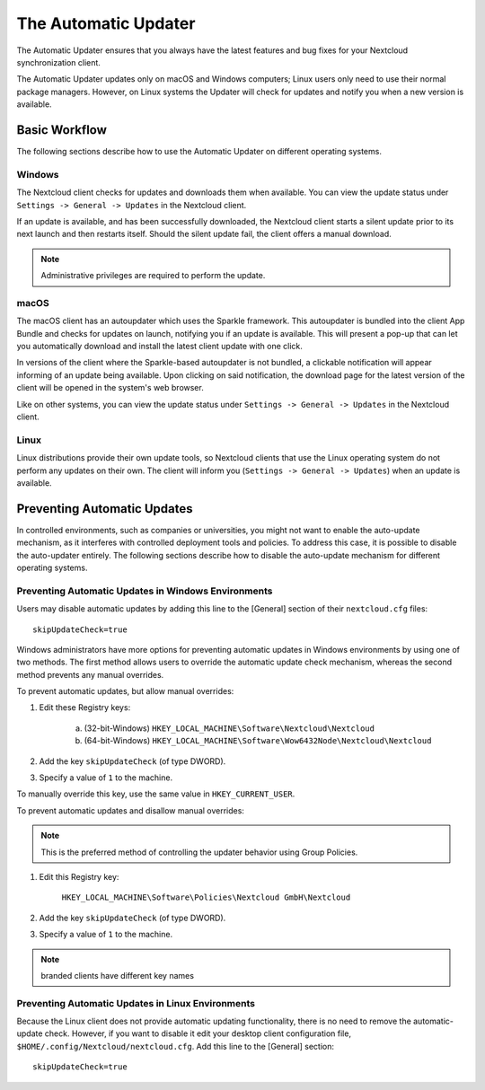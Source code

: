 =====================
The Automatic Updater
=====================

The Automatic Updater ensures that you always have the
latest features and bug fixes for your Nextcloud synchronization client.

The Automatic Updater updates only on macOS and Windows computers; Linux
users only need to use their normal package managers. However, on Linux systems
the Updater will check for updates and notify you when a new version is
available.

Basic Workflow
--------------

The following sections describe how to use the Automatic Updater on different
operating systems.

Windows
^^^^^^^

The Nextcloud client checks for updates and downloads them when available. You
can view the update status under ``Settings -> General -> Updates`` in the
Nextcloud client.

If an update is available, and has been successfully downloaded, the Nextcloud
client starts a silent update prior to its next launch and then restarts
itself. Should the silent update fail, the client offers a manual download.

.. note:: Administrative privileges are required to perform the update.

macOS
^^^^^

The macOS client has an autoupdater which uses the Sparkle framework.
This autoupdater is bundled into the client App Bundle and checks for updates
on launch, notifying you if an update is available. This will present a pop-up
that can let you automatically download and install the latest client update
with one click.

In versions of the client where the Sparkle-based autoupdater is not bundled,
a clickable notification will appear informing of an update being available.
Upon clicking on said notification, the download page for the latest version
of the client will be opened in the system's web browser.

Like on other systems, you can view the update status under
``Settings -> General -> Updates`` in the Nextcloud client.

Linux
^^^^^

Linux distributions provide their own update tools, so Nextcloud clients that use
the Linux operating system do not perform any updates on their own. The client
will inform you (``Settings -> General -> Updates``) when an update is
available.

Preventing Automatic Updates
----------------------------

In controlled environments, such as companies or universities, you might not
want to enable the auto-update mechanism, as it interferes with controlled
deployment tools and policies. To address this case, it is possible to disable
the auto-updater entirely.  The following sections describe how to disable the
auto-update mechanism for different operating systems.

Preventing Automatic Updates in Windows Environments
^^^^^^^^^^^^^^^^^^^^^^^^^^^^^^^^^^^^^^^^^^^^^^^^^^^^

Users may disable automatic updates by adding this line to the [General]
section of their ``nextcloud.cfg`` files::

 skipUpdateCheck=true

Windows administrators have more options for preventing automatic updates in
Windows environments by using one of two methods. The first method allows users
to override the automatic update check mechanism, whereas the second method
prevents any manual overrides.

To prevent automatic updates, but allow manual overrides:

1. Edit these Registry keys:

    a. (32-bit-Windows) ``HKEY_LOCAL_MACHINE\Software\Nextcloud\Nextcloud``
    b. (64-bit-Windows) ``HKEY_LOCAL_MACHINE\Software\Wow6432Node\Nextcloud\Nextcloud``

2. Add the key ``skipUpdateCheck`` (of type DWORD).

3. Specify a value of ``1`` to the machine.

To manually override this key, use the same value in ``HKEY_CURRENT_USER``.

To prevent automatic updates and disallow manual overrides:

.. note:: This is the preferred method of controlling the updater behavior using
   Group Policies.

1. Edit this Registry key:

    ``HKEY_LOCAL_MACHINE\Software\Policies\Nextcloud GmbH\Nextcloud``

2. Add the key ``skipUpdateCheck`` (of type DWORD).

3. Specify a value of ``1`` to the machine.

.. note:: branded clients have different key names


Preventing Automatic Updates in Linux Environments
^^^^^^^^^^^^^^^^^^^^^^^^^^^^^^^^^^^^^^^^^^^^^^^^^^

Because the Linux client does not provide automatic updating functionality, there is no
need to remove the automatic-update check.  However, if you want to disable it edit your desktop
client configuration file, ``$HOME/.config/Nextcloud/nextcloud.cfg``.
Add this line to the [General] section::

    skipUpdateCheck=true
